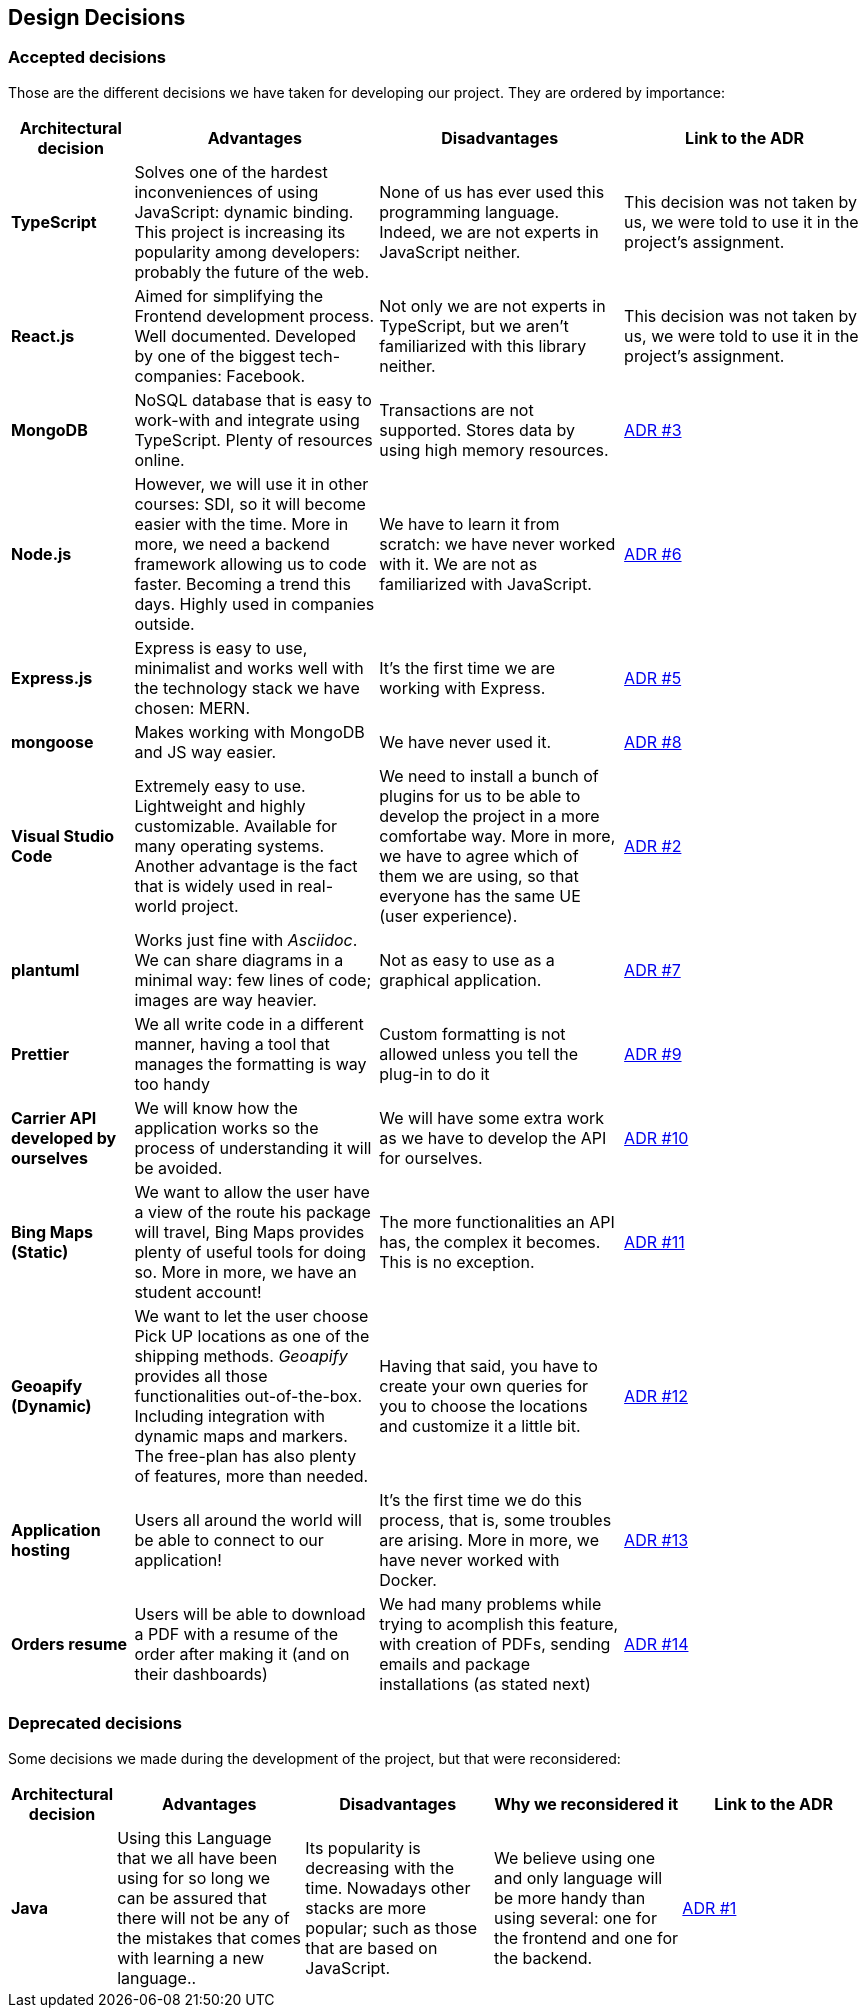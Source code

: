 [[section-design-decisions]]
== Design Decisions

=== Accepted decisions
Those are the different decisions we have taken for developing our project. They are ordered by importance:

[options="header",cols="1,2,2,2"]
|===
|Architectural decision
|Advantages
|Disadvantages
|Link to the ADR

| *TypeScript*
| Solves one of the hardest inconveniences of using JavaScript: dynamic binding. This project is increasing its popularity among developers: probably the future of the web.
| None of us has ever used this programming language. Indeed, we are not experts in JavaScript neither.
| This decision was not taken by us, we were told to use it in the project's assignment.

| *React.js*
| Aimed for simplifying the Frontend development process. Well documented. Developed by one of the biggest tech-companies: Facebook.
| Not only we are not experts in TypeScript, but we aren't familiarized with this library neither.
| This decision was not taken by us, we were told to use it in the project's assignment.

| *MongoDB*
| NoSQL database that is easy to work-with and integrate using TypeScript. Plenty of resources online.
| Transactions are not supported. Stores data by using high memory resources.
| https://github.com/Arquisoft/dede_en2a/wiki/ADR-%233%3A-DB-to-be-used[ADR #3]

| *Node.js* 
| However, we will use it in other courses: SDI, so it will become easier with the time. More in more, we need a backend framework allowing us to code faster. Becoming a trend this days. Highly used in companies outside.
| We have to learn it from scratch: we have never worked with it. We are not as familiarized with JavaScript.
| https://github.com/Arquisoft/dede_en2a/wiki/ADR-%236%3A-Backend-framework[ADR #6]

| *Express.js*
| Express is easy to use, minimalist and works well with the technology stack we have chosen: MERN.
| It's the first time we are working with Express.
| https://github.com/Arquisoft/dede_en2a/wiki/ADR-%235%3A-REST-API[ADR #5]

| *mongoose*
| Makes working with MongoDB and JS way easier.
| We have never used it.
| https://github.com/Arquisoft/dede_en2a/wiki/ADR-%238%3A-MongoDB-API-for-JS[ADR #8]

| *Visual Studio Code*
| Extremely easy to use. Lightweight and highly customizable. Available for many operating systems. Another advantage is the fact that is widely used in real-world project.
| We need to install a bunch of plugins for us to be able to develop the project in a more comfortabe way. More in more, we have to agree which of them we are using, so that everyone has the same UE (user experience).
| https://github.com/Arquisoft/dede_en2a/wiki/ADR-%232%3A-IDE[ADR #2]

| *plantuml*
| Works just fine with _Asciidoc_. We can share diagrams in a minimal way: few lines of code; images are way heavier.
| Not as easy to use as a graphical application.
| https://github.com/Arquisoft/dede_en2a/wiki/ADR-%237%3A-Diagrams-tool[ADR #7]

| *Prettier*
| We all write code in a different manner, having a tool that manages the formatting is way too handy
| Custom formatting is not allowed unless you tell the plug-in to do it
| https://github.com/Arquisoft/dede_en2a/wiki/ADR-%239%3A-Code-formatter[ADR #9]

| *Carrier API developed by ourselves*
| We will know how the application works so the process of understanding it will be avoided.
| We will have some extra work as we have to develop the API for ourselves.
| https://github.com/Arquisoft/dede_en2a/wiki/ADR-%2310%3A-Carrier-API[ADR #10]

| *Bing Maps (Static)*
| We want to allow the user have a view of the route his package will travel, Bing Maps provides plenty of useful tools for doing so. More in more, we have an student account!
| The more functionalities an API has, the complex it becomes. This is no exception.
| https://github.com/Arquisoft/dede_en2a/wiki/ADR-%2311%3A-Bing-Maps-%28Static%29[ADR #11]

| *Geoapify (Dynamic)*
| We want to let the user choose Pick UP locations as one of the shipping methods. _Geoapify_ provides all those functionalities out-of-the-box. Including integration with dynamic maps and markers. The free-plan has also plenty of features, more than needed.
| Having that said, you have to create your own queries for you to choose the locations and customize it a little bit.
| https://github.com/Arquisoft/dede_en2a/wiki/ADR-%2312%3A-Geoapify-%28Dynamic%29[ADR #12]

| *Application hosting*
| Users all around the world will be able to connect to our application!
| It's the first time we do this process, that is, some troubles are arising. More in more, we have never worked with Docker.
| https://github.com/Arquisoft/dede_en2a/wiki/ADR-%2313%3A-Application-hosting[ADR #13]

| *Orders resume*
| Users will be able to download a PDF with a resume of the order after making it (and on their dashboards)
| We had many problems while trying to acomplish this feature, with creation of PDFs, sending emails and package installations (as stated next)
| https://github.com/Arquisoft/dede_en2a/wiki/ADR-%2314%3A-Email-with-order-resume[ADR #14]


|===

=== Deprecated decisions

Some decisions we made during the development of the project, but that were reconsidered:

[options="header",cols="1,2,2,2,2"]
|===
|Architectural decision
|Advantages
|Disadvantages
|Why we reconsidered it
|Link to the ADR

| *Java*
| Using this Language that we all have been using for so long we can be assured that there will not be any of the mistakes that comes with learning a new language..
| Its popularity is decreasing with the time. Nowadays other stacks are more popular; such as those that are based on JavaScript.
| We believe using one and only language will be more handy than using several: one for the frontend and one for the backend.
| https://github.com/Arquisoft/dede_en2a/wiki/ADR-%231%3A-Backend-Programming-Language[ADR #1]
|===
